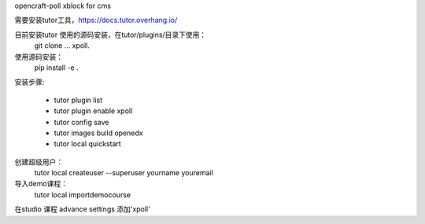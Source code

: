 opencraft-poll xblock for cms 


需要安装tutor工具，https://docs.tutor.overhang.io/

目前安装tutor 使用的源码安装，在tutor/plugins/目录下使用：
     git clone ... xpoll.

使用源码安装：
     pip install -e .

安装步骤:

     - tutor plugin list
     - tutor plugin enable xpoll
     - tutor config save
     - tutor images build openedx
     - tutor local quickstart 

创建超级用户：
     tutor local createuser --superuser yourname youremail

导入demo课程： 
     tutor local importdemocourse
     
在studio 课程 advance settings 添加'xpoll'




     
     


